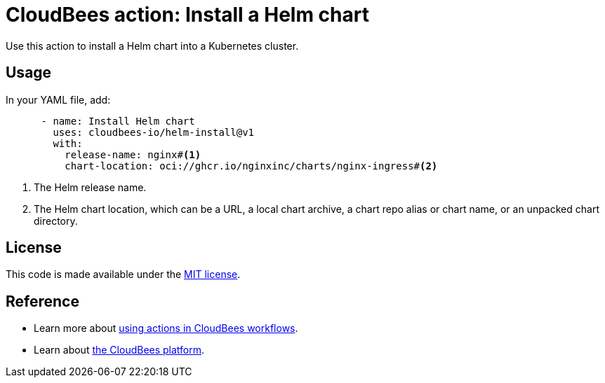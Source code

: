 = CloudBees action: Install a Helm chart

Use this action to install a Helm chart into a Kubernetes cluster.

== Usage

In your YAML file, add:

[source,yaml]
----
      - name: Install Helm chart
        uses: cloudbees-io/helm-install@v1
        with:
          release-name: nginx#<1>
          chart-location: oci://ghcr.io/nginxinc/charts/nginx-ingress#<2>

----
<1> The Helm release name.
<2> The Helm chart location, which can be a URL, a local chart archive, a chart repo alias or chart name, or an unpacked chart directory.

== License
This code is made available under the 
link:https://opensource.org/license/mit/[MIT license].

== Reference
* Learn more about link:https://docs.cloudbees.com/docs/cloudbees-saas-platform-actions/latest/[using actions in CloudBees workflows].
* Learn about link:https://docs.cloudbees.com/docs/cloudbees-saas-platform/latest/[the CloudBees platform].
